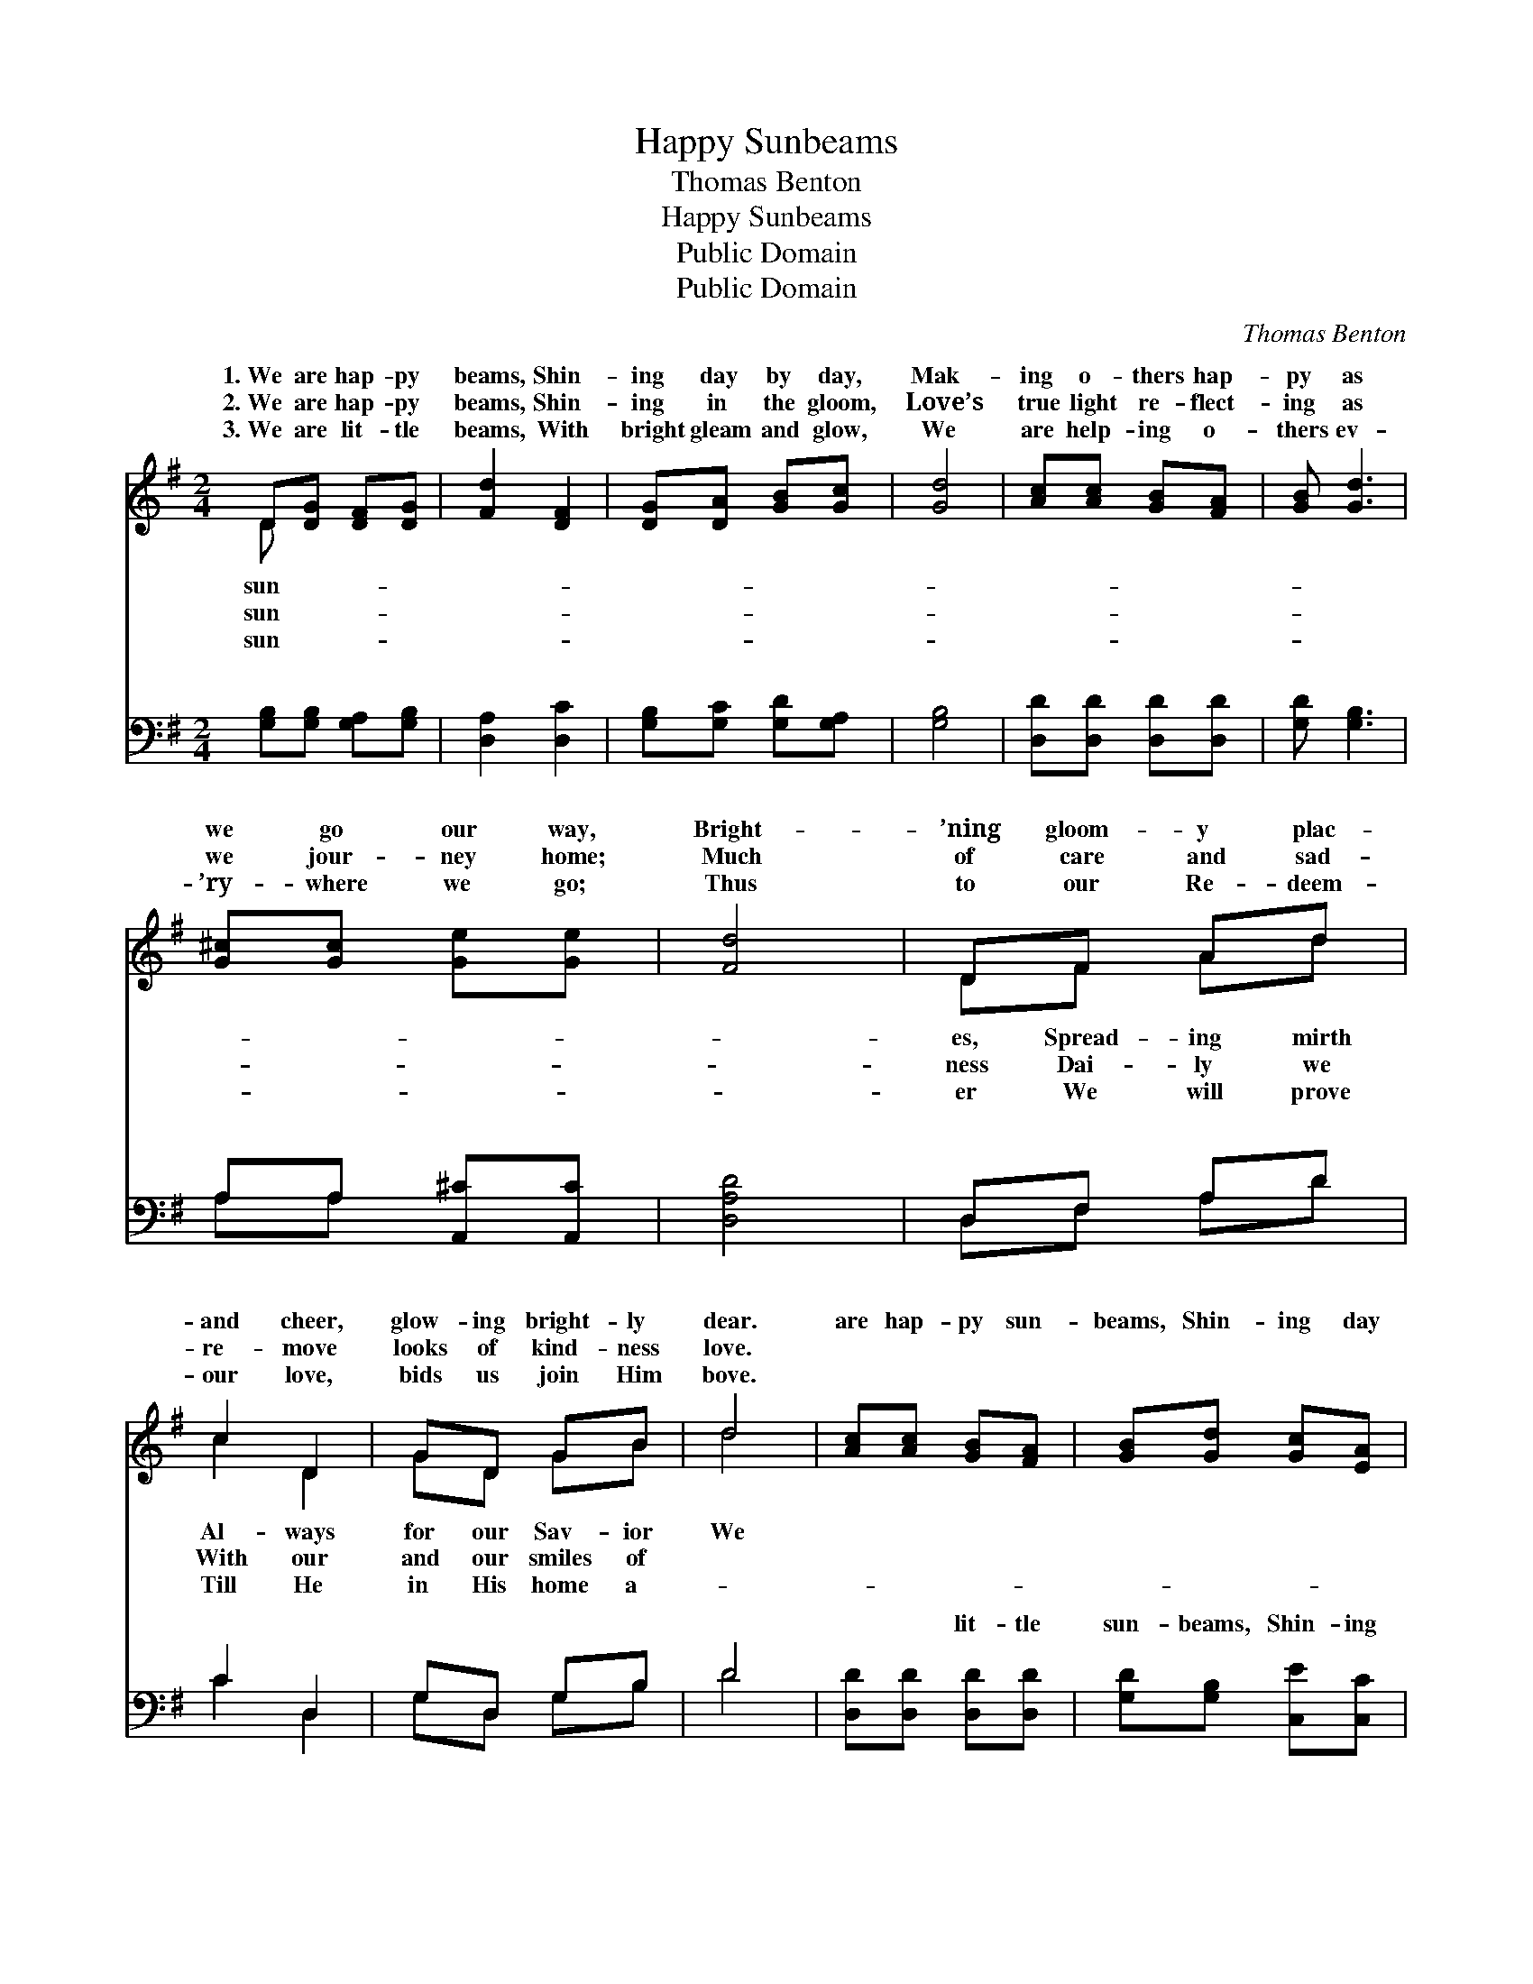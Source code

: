 X:1
T:Happy Sunbeams
T:Thomas Benton
T:Happy Sunbeams
T:Public Domain
T:Public Domain
C:Thomas Benton
Z:Public Domain
%%score ( 1 2 ) ( 3 4 )
L:1/8
M:2/4
K:G
V:1 treble 
V:2 treble 
V:3 bass 
V:4 bass 
V:1
 D[DG] [DF][DG] | [Fd]2 [DF]2 | [DG][DA] [GB][Gc] | [Gd]4 | [Ac][Ac] [GB][FA] | [GB] [Gd]3 | %6
w: 1.~We are hap- py|beams, Shin-|ing day by day,|Mak-|ing o- thers hap-|py as|
w: 2.~We are hap- py|beams, Shin-|ing in the gloom,|Love’s|true light re- flect-|ing as|
w: 3.~We are lit- tle|beams, With|bright gleam and glow,|We|are help- ing o-|thers ev-|
 [G^c][Gc] [Ge][Ge] | [Fd]4 | DF Ad | c2 D2 | GD GB | d4 | [Ac][Ac] [GB][FA] | [GB][Gd] [Gc][EA] | %14
w: we go our way,|Bright-|’ning gloom- y plac-|and cheer,|glow- ing bright- ly|dear.|are hap- py sun-|beams, Shin- ing day|
w: we jour- ney home;|Much|of care and sad-|re- move|looks of kind- ness|love.|||
w: ’ry- where we go;|Thus|to our Re- deem-|our love,|bids us join Him|bove.|||
 [DG]2 [DF]2 | [DG]4 ||"^Refrain" [Bd][Bd] [GB][Ac] | [Bd] [Bd]3 | [Ac][Ac] [FA][GB] | [Ac]4 | %20
w: by day,|Mak-|ing o- thers hap-|py all|a- long the way.||
w: ||||||
w: ||||||
 [Bd][Bd] [GB][Ac] | [Bd][GB] [Gc][EA] | [DG]2 [DF]2 | [DG]4 |] %24
w: ||||
w: ||||
w: ||||
V:2
 D x3 | x4 | x4 | x4 | x4 | x4 | x4 | x4 | DF Ad | c2 D2 | GD GB | d4 | x4 | x4 | x4 | x4 || x4 | %17
w: sun-||||||||es, Spread- ing mirth|Al- ways|for our Sav- ior|We||||||
w: sun-||||||||ness Dai- ly we|With our|and our smiles of|||||||
w: sun-||||||||er We will prove|Till He|in His home a-|||||||
 x4 | x4 | x4 | x4 | x4 | x4 | x4 |] %24
w: |||||||
w: |||||||
w: |||||||
V:3
 [G,B,][G,B,] [G,A,][G,B,] | [D,A,]2 [D,C]2 | [G,B,][G,C] [G,D][G,A,] | [G,B,]4 | %4
w: ~ ~ ~ ~|~ ~|~ ~ ~ ~|~|
 [D,D][D,D] [D,D][D,D] | [G,D] [G,B,]3 | A,A, [A,,^C][A,,C] | [D,A,D]4 | D,F, A,D | C2 D,2 | %10
w: ~ ~ ~ ~|~ ~|~ ~ ~ ~|~|~ ~ ~ ~|~ ~|
 G,D, G,B, | D4 | [D,D][D,D] [D,D][D,D] | [G,D][G,B,] [C,E][C,C] | [D,B,]2 [D,A,]2 | [G,B,]4 || %16
w: ~ ~ ~ ~|~|~ ~ lit- tle|sun- beams, Shin- ing|bright- ly|day|
 [G,D][G,D] [G,D][G,D] | [G,D][G,D] [G,D][G,D] | [D,D][D,D] [D,D][D,D] | [D,D][D,D] [D,D]2 | %20
w: by day, ~ ~|~ ~ ver- y|hap- py all a-|long the way.|
 [G,D][G,D] [G,D][G,D] | [G,D][G,D] [C,E][C,C] | [D,B,][D,B,] [D,A,][D,A,] | [G,,G,B,]4 |] %24
w: ||||
V:4
 x4 | x4 | x4 | x4 | x4 | x4 | A,A, x2 | x4 | D,F, A,D | C2 D,2 | G,D, G,B, | D4 | x4 | x4 | x4 | %15
w: ||||||~ ~||~ ~ ~ ~|~ ~|~ ~ ~ ~|~||||
 x4 || x4 | x4 | x4 | x4 | x4 | x4 | x4 | x4 |] %24
w: |||||||||


